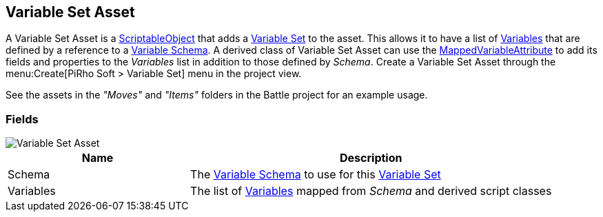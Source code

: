 [#manual/variable-set-asset]

## Variable Set Asset

A Variable Set Asset is a https://docs.unity3d.com/ScriptReference/ScriptableObject.html[ScriptableObject^] that adds a <<reference/variable-pool.html,Variable Set>> to the asset. This allows it to have a list of <<reference/variable-value.html,Variables>> that are defined by a reference to a <<manual/variable-schema.html,Variable Schema>>. A derived class of Variable Set Asset can use the <<reference/mapped-variable-attribute.html,MappedVariableAttribute>> to add its fields and properties to the _Variables_ list in addition to those defined by _Schema_. Create a Variable Set Asset through the menu:Create[PiRho Soft > Variable Set] menu in the project view.

See the assets in the _"Moves"_ and _"Items"_ folders in the Battle project for an example usage.

### Fields

image::variable-set-asset.png[Variable Set Asset]

[cols="1,2"]
|===
| Name	| Description

| Schema	| The <<manual/variable-schema.html,Variable Schema>> to use for this <<reference/variable-set.html,Variable Set>>
| Variables	| The list of <<manual/variable-value,Variables>> mapped from _Schema_ and derived script classes
|===

ifdef::backend-multipage_html5[]
<<reference/variable-set-asset.html,Reference>>
endif::[]